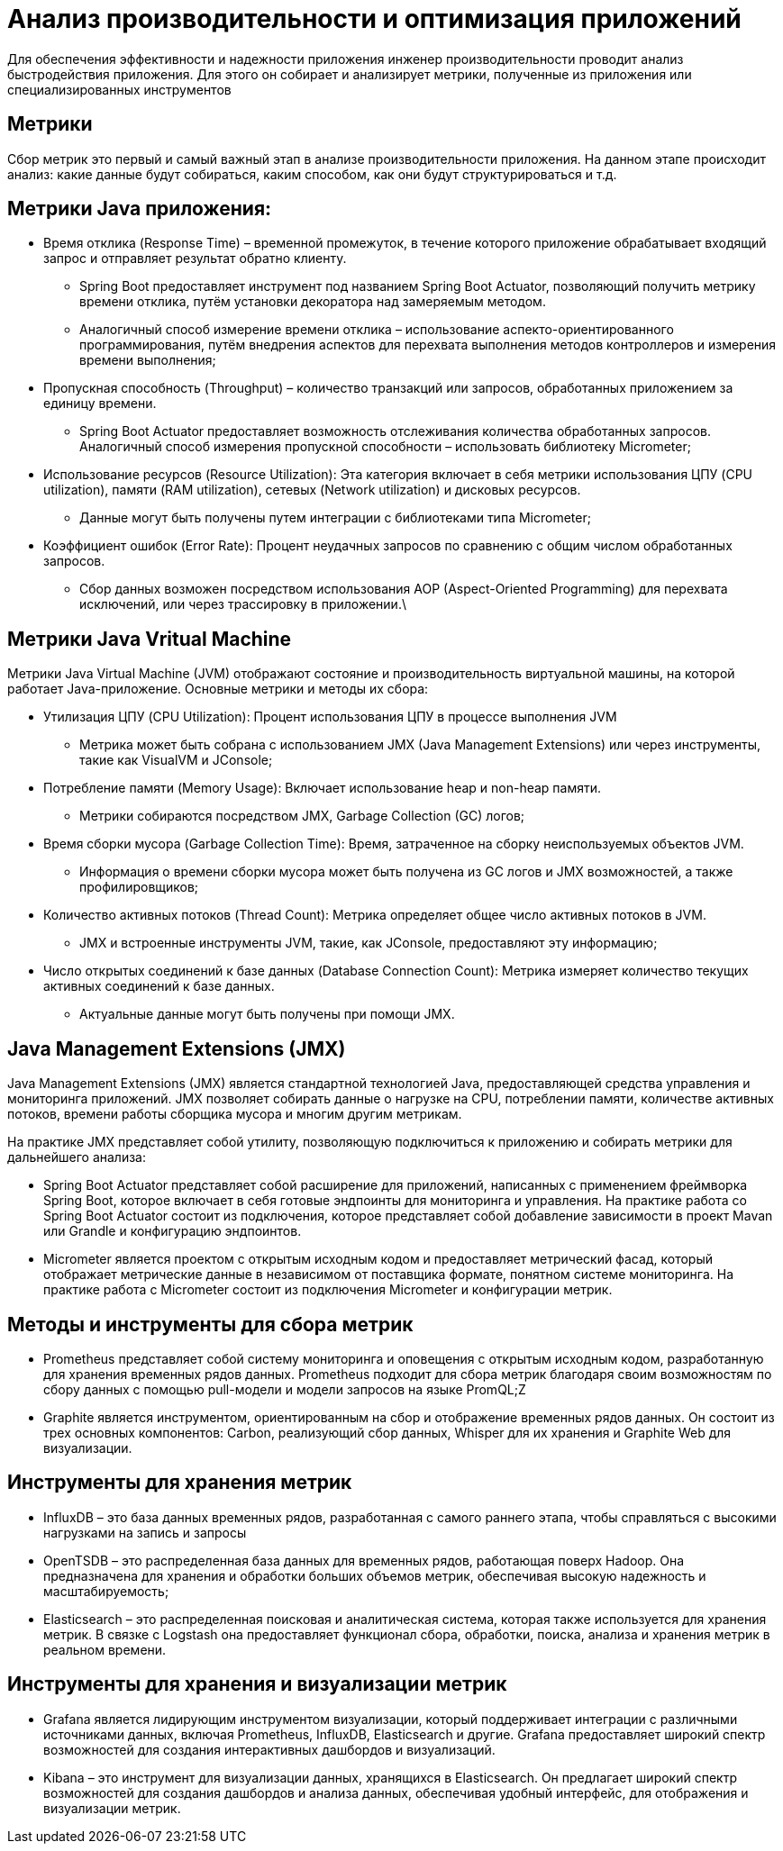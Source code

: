 = Анализ производительности и оптимизация приложений

Для обеспечения эффективности и надежности приложения инженер производительности проводит анализ быстродействия приложения. Для этого он собирает и анализирует метрики, полученные из приложения или специализированных инструментов

== Метрики
Сбор метрик это первый и самый важный этап в анализе производительности приложения. На данном этапе происходит анализ: какие данные будут собираться, каким способом, как они будут структурироваться и т.д.

== Метрики Java приложения:

* Время отклика (Response Time) – временной промежуток, в течение которого приложение обрабатывает входящий запрос и отправляет результат обратно клиенту.
** Spring Boot предоставляет инструмент под названием Spring Boot Actuator, позволяющий получить метрику времени отклика, путём установки декоратора над замеряемым методом.
** Аналогичный способ измерение времени отклика – использование аспекто-ориентированного программирования, путём внедрения аспектов для перехвата выполнения методов контроллеров и измерения времени выполнения;

* Пропускная способность (Throughput) – количество транзакций или запросов, обработанных приложением за единицу времени.
** Spring Boot Actuator предоставляет возможность отслеживания количества обработанных запросов. Аналогичный способ измерения пропускной способности – использовать библиотеку Micrometer;

* Использование ресурсов (Resource Utilization): Эта категория включает в себя метрики использования ЦПУ (CPU utilization), памяти (RAM utilization), сетевых (Network utilization) и дисковых ресурсов.
** Данные могут быть получены путем интеграции с библиотеками типа Micrometer;

* Коэффициент ошибок (Error Rate): Процент неудачных запросов по сравнению с общим числом обработанных запросов.
** Сбор данных возможен посредством использования AOP (Aspect-Oriented Programming) для перехвата исключений, или через трассировку в приложении.\

== Метрики Java Vritual Machine

Метрики Java Virtual Machine (JVM) отображают состояние и производительность виртуальной машины, на которой работает Java-приложение. Основные метрики и методы их сбора:

* Утилизация ЦПУ (CPU Utilization): Процент использования ЦПУ в процессе выполнения JVM
** Метрика может быть собрана с использованием JMX (Java Management Extensions) или через инструменты, такие как VisualVM и JConsole;

* Потребление памяти (Memory Usage): Включает использование heap и non-heap памяти.
** Метрики собираются посредством JMX, Garbage Collection (GC) логов;

* Время сборки мусора (Garbage Collection Time): Время, затраченное на сборку неиспользуемых объектов JVM.
** Информация о времени сборки мусора может быть получена из GC логов и JMX возможностей, а также профилировщиков;

* Количество активных потоков (Thread Count): Метрика определяет общее число активных потоков в JVM.
** JMX и встроенные инструменты JVM, такие, как JConsole, предоставляют эту информацию;

* Число открытых соединений к базе данных (Database Connection Count): Метрика измеряет количество текущих активных соединений к базе данных.
** Актуальные данные могут быть получены при помощи JMX.

== Java Management Extensions (JMX)
Java Management Extensions (JMX) является стандартной технологией Java, предоставляющей средства управления и мониторинга приложений. JMX позволяет собирать данные о нагрузке на CPU, потреблении памяти, количестве активных потоков, времени работы сборщика мусора и многим другим метрикам.

На практике JMX представляет собой утилиту, позволяющую подключиться к приложению и собирать метрики для дальнейшего анализа:

* Spring Boot Actuator представляет собой расширение для приложений, написанных с применением фреймворка Spring Boot, которое включает в себя готовые эндпоинты для мониторинга и управления. На практике работа со Spring Boot Actuator состоит из подключения, которое представляет собой добавление зависимости в проект Mavan или Grandle и конфигурацию эндпоинтов.
* Micrometer является проектом с открытым исходным кодом и предоставляет метрический фасад, который отображает метрические данные в независимом от поставщика формате, понятном системе мониторинга. На практике работа с Micrometer состоит из подключения Micrometer и конфигурации метрик.

== Методы и инструменты для сбора метрик

* Prometheus представляет собой систему мониторинга и оповещения с открытым исходным кодом, разработанную для хранения временных рядов данных. Prometheus подходит для сбора метрик благодаря своим возможностям по сбору данных с помощью pull-модели и модели запросов на языке PromQL;Z
* Graphite является инструментом, ориентированным на сбор и отображение временных рядов данных. Он состоит из трех основных компонентов: Carbon, реализующий сбор данных, Whisper для их хранения и Graphite Web для визуализации.

== Инструменты для хранения метрик

* InfluxDB – это база данных временных рядов, разработанная с самого раннего этапа, чтобы справляться с высокими нагрузками на запись и запросы
* OpenTSDB – это распределенная база данных для временных рядов, работающая поверх Hadoop. Она предназначена для хранения и обработки больших объемов метрик, обеспечивая высокую надежность и масштабируемость;
* Elasticsearch – это распределенная поисковая и аналитическая система, которая также используется для хранения метрик. В связке с Logstash она предоставляет функционал сбора, обработки, поиска, анализа и хранения метрик в реальном времени.

== Инструменты для хранения и визуализации метрик

* Grafana является лидирующим инструментом визуализации, который поддерживает интеграции с различными источниками данных, включая Prometheus, InfluxDB, Elasticsearch и другие. Grafana предоставляет широкий спектр возможностей для создания интерактивных дашбордов и визуализаций.
* Kibana – это инструмент для визуализации данных, хранящихся в Elasticsearch. Он предлагает широкий спектр возможностей для создания дашбордов и анализа данных, обеспечивая удобный интерфейс, для отображения и визуализации метрик.